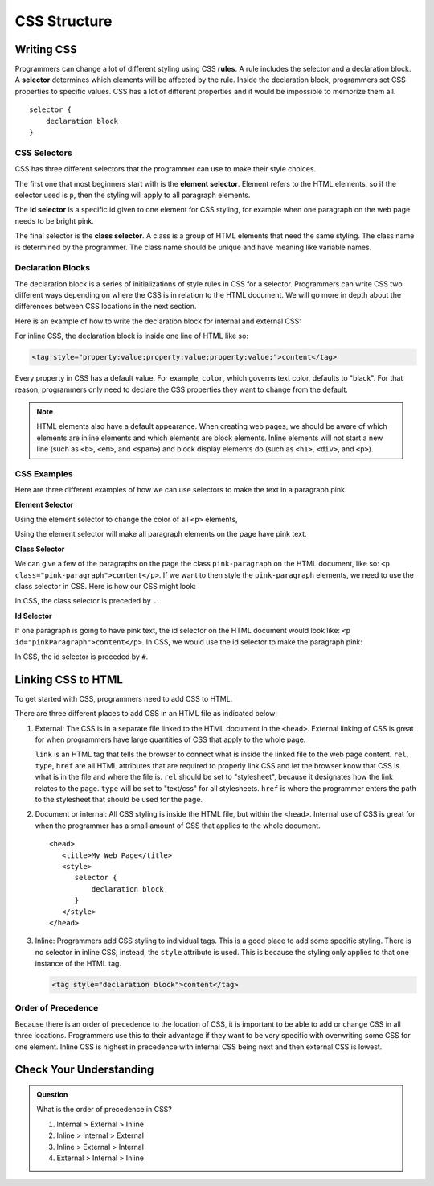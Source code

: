 CSS Structure
=============

Writing CSS
-----------

.. index:: ! rule, ! selector

Programmers can change a lot of different styling using CSS **rules**.
A rule includes the selector and a declaration block.
A **selector** determines which elements will be affected by the rule.
Inside the declaration block, programmers set CSS properties to specific values.
CSS has a lot of different properties and it would be impossible to memorize them all.

::

   selector {
       declaration block
   }

CSS Selectors
^^^^^^^^^^^^^

CSS has three different selectors that the programmer can use to make their style choices.

The first one that most beginners start with is the **element selector**.
Element refers to the HTML elements, so if the selector used is ``p``, then the styling will apply to all paragraph elements.

The **id selector** is a specific id given to one element for CSS styling, for example when one paragraph on the web page needs to be bright pink.

The final selector is the **class selector**. A class is a group of HTML elements that need the same styling. The class name is determined by the programmer.
The class name should be unique and have meaning like variable names.

Declaration Blocks
^^^^^^^^^^^^^^^^^^

The declaration block is a series of initializations of style rules in CSS for a selector.
Programmers can write CSS two different ways depending on where the CSS is in relation to the HTML document.
We will go more in depth about the differences between CSS locations in the next section.

Here is an example of how to write the declaration block for internal and external CSS:

.. sourcecode:: css
   :linenos:

   selector {
       property: value;
       property: value;
       property: value;
   }

For inline CSS, the declaration block is inside one line of HTML like so:

.. sourcecode:: html

   <tag style="property:value;property:value;property:value;">content</tag>


Every property in CSS has a default value. For example, ``color``, which governs text color, defaults to "black".
For that reason, programmers only need to declare the CSS properties they want to change from the default.

.. note::

   HTML elements also have a default appearance. When creating web pages, we should be aware of which elements are inline elements and which elements are block elements. Inline elements will not start a new line (such as ``<b>``, ``<em>``, and ``<span>``) and block display elements do (such as ``<h1>``, ``<div>``, and ``<p>``).

CSS Examples
^^^^^^^^^^^^

Here are three different examples of how we can use selectors to make the text in a paragraph pink.

**Element Selector**

Using the element selector to change the color of all ``<p>`` elements,

.. sourcecode:: css
   :linenos:

   p {
      color: pink;
   }

Using the element selector will make all paragraph elements on the page have pink text.

**Class Selector**

We can give a few of the paragraphs on the page the class ``pink-paragraph`` on the HTML document, like so: ``<p class="pink-paragraph">content</p>``.
If we want to then style the ``pink-paragraph`` elements, we need to use the class selector in CSS.
Here is how our CSS might look:

.. sourcecode:: css
   :linenos:

   .pink-paragraph {
      color: pink;
   }

In CSS, the class selector is preceded by ``.``.

**Id Selector**

If one paragraph is going to have pink text, the id selector on the HTML document would look like: ``<p id="pinkParagraph">content</p>``.
In CSS, we would use the id selector to make the paragraph pink:

.. sourcecode:: css
   :linenos:

   #pinkParagraph {
      color: pink;
   }

In CSS, the id selector is preceded by ``#``.

Linking CSS to HTML
-------------------

To get started with CSS, programmers need to add CSS to HTML.

There are three different places to add CSS in an HTML file as indicated below:

1. External: The CSS is in a separate file linked to the HTML document in the ``<head>``. External linking of CSS is great for when programmers have large quantities of CSS that apply to the whole page.

   .. sourcecode:: html
      :linenos:

      <head>
         <title>My Web Page</title>
         <link rel="stylesheet" type="text/css" href="styles.css">
      </head>

   ``link`` is an HTML tag that tells the browser to connect what is inside the linked file to the web page content.
   ``rel``, ``type``, ``href`` are all HTML attributes that are required to properly link CSS and let the browser know that CSS is what is in the file and where the file is.
   ``rel`` should be set to "stylesheet", because it designates how the link relates to the page. ``type`` will be set to "text/css" for all stylesheets.
   ``href`` is where the programmer enters the path to the stylesheet that should be used for the page.

2. Document or internal: All CSS styling is inside the HTML file, but within the ``<head>``. Internal use of CSS is great for when the programmer has a small amount of CSS that applies to the whole document.

   ::

      <head>
         <title>My Web Page</title>
         <style>
            selector {
                declaration block
            }
         </style>
      </head>

3. Inline: Programmers add CSS styling to individual tags. This is a good place to add some specific styling.
   There is no selector in inline CSS; instead, the ``style`` attribute is used. This is because the styling only applies to that one instance of the HTML tag.

   .. sourcecode:: html

      <tag style="declaration block">content</tag>

Order of Precedence
^^^^^^^^^^^^^^^^^^^

Because there is an order of precedence to the location of CSS, it is important to be able to add or change CSS in all three locations.
Programmers use this to their advantage if they want to be very specific with overwriting some CSS for one element.
Inline CSS is highest in precedence with internal CSS being next and then external CSS is lowest.

Check Your Understanding
------------------------

.. admonition:: Question

   What is the order of precedence in CSS?

   #. Internal > External > Inline
   #. Inline > Internal > External
   #. Inline > External > Internal
   #. External > Internal > Inline
